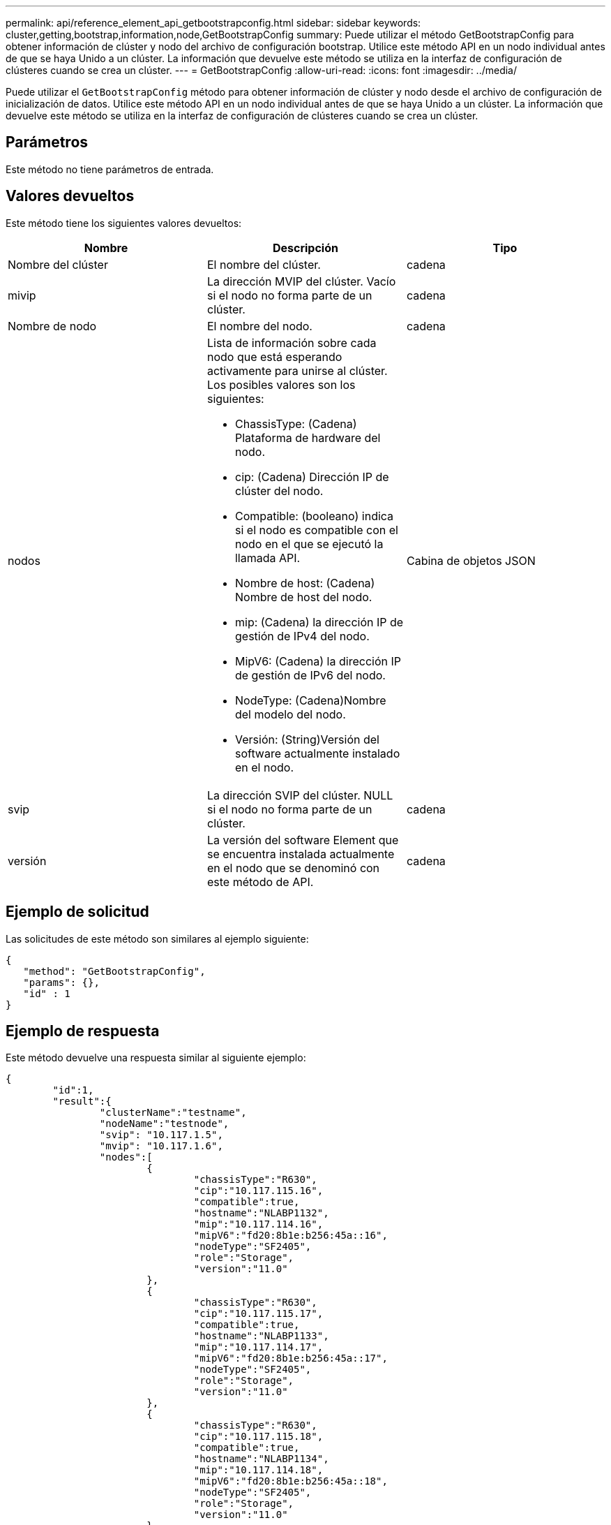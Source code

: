 ---
permalink: api/reference_element_api_getbootstrapconfig.html 
sidebar: sidebar 
keywords: cluster,getting,bootstrap,information,node,GetBootstrapConfig 
summary: Puede utilizar el método GetBootstrapConfig para obtener información de clúster y nodo del archivo de configuración bootstrap. Utilice este método API en un nodo individual antes de que se haya Unido a un clúster. La información que devuelve este método se utiliza en la interfaz de configuración de clústeres cuando se crea un clúster. 
---
= GetBootstrapConfig
:allow-uri-read: 
:icons: font
:imagesdir: ../media/


[role="lead"]
Puede utilizar el `GetBootstrapConfig` método para obtener información de clúster y nodo desde el archivo de configuración de inicialización de datos. Utilice este método API en un nodo individual antes de que se haya Unido a un clúster. La información que devuelve este método se utiliza en la interfaz de configuración de clústeres cuando se crea un clúster.



== Parámetros

Este método no tiene parámetros de entrada.



== Valores devueltos

Este método tiene los siguientes valores devueltos:

|===
| Nombre | Descripción | Tipo 


 a| 
Nombre del clúster
 a| 
El nombre del clúster.
 a| 
cadena



 a| 
mivip
 a| 
La dirección MVIP del clúster. Vacío si el nodo no forma parte de un clúster.
 a| 
cadena



 a| 
Nombre de nodo
 a| 
El nombre del nodo.
 a| 
cadena



 a| 
nodos
 a| 
Lista de información sobre cada nodo que está esperando activamente para unirse al clúster. Los posibles valores son los siguientes:

* ChassisType: (Cadena) Plataforma de hardware del nodo.
* cip: (Cadena) Dirección IP de clúster del nodo.
* Compatible: (booleano) indica si el nodo es compatible con el nodo en el que se ejecutó la llamada API.
* Nombre de host: (Cadena) Nombre de host del nodo.
* mip: (Cadena) la dirección IP de gestión de IPv4 del nodo.
* MipV6: (Cadena) la dirección IP de gestión de IPv6 del nodo.
* NodeType: (Cadena)Nombre del modelo del nodo.
* Versión: (String)Versión del software actualmente instalado en el nodo.

 a| 
Cabina de objetos JSON



 a| 
svip
 a| 
La dirección SVIP del clúster. NULL si el nodo no forma parte de un clúster.
 a| 
cadena



 a| 
versión
 a| 
La versión del software Element que se encuentra instalada actualmente en el nodo que se denominó con este método de API.
 a| 
cadena

|===


== Ejemplo de solicitud

Las solicitudes de este método son similares al ejemplo siguiente:

[listing]
----
{
   "method": "GetBootstrapConfig",
   "params": {},
   "id" : 1
}
----


== Ejemplo de respuesta

Este método devuelve una respuesta similar al siguiente ejemplo:

[listing]
----
{
	"id":1,
	"result":{
		"clusterName":"testname",
		"nodeName":"testnode",
		"svip": "10.117.1.5",
		"mvip": "10.117.1.6",
		"nodes":[
			{
				"chassisType":"R630",
				"cip":"10.117.115.16",
				"compatible":true,
				"hostname":"NLABP1132",
				"mip":"10.117.114.16",
				"mipV6":"fd20:8b1e:b256:45a::16",
				"nodeType":"SF2405",
				"role":"Storage",
				"version":"11.0"
			},
			{
				"chassisType":"R630",
				"cip":"10.117.115.17",
				"compatible":true,
				"hostname":"NLABP1133",
				"mip":"10.117.114.17",
				"mipV6":"fd20:8b1e:b256:45a::17",
				"nodeType":"SF2405",
				"role":"Storage",
				"version":"11.0"
			},
			{
				"chassisType":"R630",
				"cip":"10.117.115.18",
				"compatible":true,
				"hostname":"NLABP1134",
				"mip":"10.117.114.18",
				"mipV6":"fd20:8b1e:b256:45a::18",
				"nodeType":"SF2405",
				"role":"Storage",
				"version":"11.0"
			}
		],
		"version":"11.0"
	}
}
----


== Nuevo desde la versión

9,6



== Obtenga más información

xref:reference_element_api_createcluster.adoc[CreateCluster]
